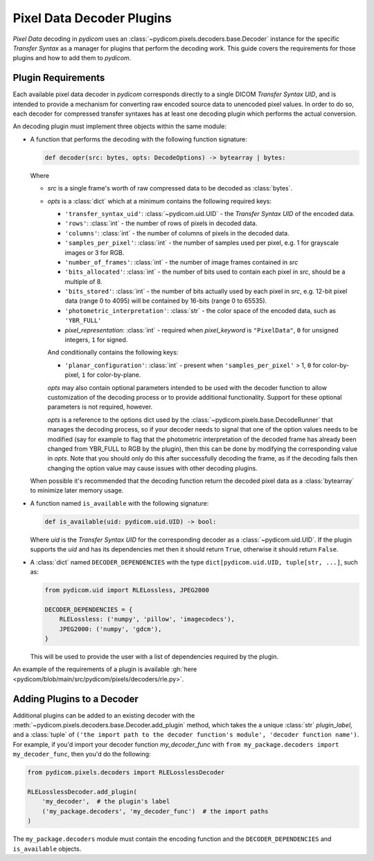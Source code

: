.. _guide_decoder_plugins:

==========================
Pixel Data Decoder Plugins
==========================

*Pixel Data* decoding in *pydicom* uses an :class:`~pydicom.pixels.decoders.base.Decoder`
instance for the specific *Transfer Syntax* as a manager for plugins that
perform the decoding work. This guide covers the requirements for those plugins
and how to add them to *pydicom*.

Plugin Requirements
===================

Each available pixel data decoder in *pydicom* corresponds directly to a
single DICOM *Transfer Syntax UID*, and is intended to provide a mechanism for
converting raw encoded source data to unencoded pixel values. In order to do
so, each decoder for compressed transfer syntaxes has at least one decoding
plugin which performs the actual conversion.

An decoding plugin must implement three objects within the same module:

* A function that performs the decoding with the following function signature:

  .. code-block:: python

      def decoder(src: bytes, opts: DecodeOptions) -> bytearray | bytes:

  Where

  * `src` is a single frame's worth of raw compressed data to be decoded as
    :class:`bytes`.
  * `opts` is a :class:`dict` which at a minimum contains the following
    required keys:

    * ``'transfer_syntax_uid'``: :class:`~pydicom.uid.UID` - the *Transfer
      Syntax UID* of the encoded data.
    * ``'rows'``: :class:`int` - the number of rows of pixels in decoded data.
    * ``'columns'``: :class:`int` -  the number of columns of pixels in the
      decoded data.
    * ``'samples_per_pixel'``: :class:`int` - the number of samples used per
      pixel, e.g. 1 for grayscale images or 3 for RGB.
    * ``'number_of_frames'``: :class:`int` - the number of image frames
      contained in `src`
    * ``'bits_allocated'``: :class:`int` - the number of bits used to contain
      each pixel in `src`, should be a multiple of 8.
    * ``'bits_stored'``: :class:`int` - the number of bits actually used by
      each pixel in `src`, e.g. 12-bit pixel data (range 0 to 4095) will be
      contained by 16-bits (range 0 to 65535).
    * ``'photometric_interpretation'``: :class:`str` - the color space
      of the encoded data, such as ``'YBR_FULL'``
    * `pixel_representation`: :class:`int` - required when
      `pixel_keyword` is ``"PixelData"``, ``0`` for unsigned integers,
      ``1`` for signed.

    And conditionally contains the following keys:

    * ``'planar_configuration'``: :class:`int` - present when ``'samples_per_pixel'``
      > 1, ``0`` for color-by-pixel, ``1`` for color-by-plane.

    `opts` may also contain optional parameters intended to be used
    with the decoder function to allow customization of the decoding process
    or to provide additional functionality. Support for these optional
    parameters is not required, however.

    `opts` is a reference to the options dict used by the
    :class:`~pydicom.pixels.base.DecodeRunner` that manages the decoding process,
    so if your decoder needs to signal that one of the option values needs to be
    modified (say for example to flag that the photometric interpretation of the
    decoded frame has already been changed from YBR_FULL to RGB by the plugin),
    then this can be done by modifying the corresponding value in `opts`. Note
    that you should only do this after successfully decoding the frame, as if the
    decoding fails then changing the option value may cause issues with other
    decoding plugins.

  When possible it's recommended that the decoding function return the decoded
  pixel data as a :class:`bytearray` to minimize later memory usage.

* A function named ``is_available`` with the following signature:

  .. code-block:: python

      def is_available(uid: pydicom.uid.UID) -> bool:

  Where `uid` is the *Transfer Syntax UID* for the corresponding decoder as
  a :class:`~pydicom.uid.UID`. If the plugin supports the `uid` and has
  its dependencies met then it should return ``True``, otherwise it should
  return ``False``.

* A :class:`dict` named ``DECODER_DEPENDENCIES`` with the type
  ``dict[pydicom.uid.UID, tuple[str, ...]``, such as:

  .. code-block:: python

      from pydicom.uid import RLELossless, JPEG2000

      DECODER_DEPENDENCIES = {
          RLELossless: ('numpy', 'pillow', 'imagecodecs'),
          JPEG2000: ('numpy', 'gdcm'),
      }

  This will be used to provide the user with a list of dependencies
  required by the plugin.

An example of the requirements of a plugin is available :gh:`here
<pydicom/blob/main/src/pydicom/pixels/decoders/rle.py>`.

Adding Plugins to a Decoder
===========================

Additional plugins can be added to an existing decoder with the
:meth:`~pydicom.pixels.decoders.base.Decoder.add_plugin` method, which takes the
a unique :class:`str` `plugin_label`, and a :class:`tuple` of ``('the import
path to the decoder function's module', 'decoder function name')``. For
example, if you'd import your decoder function `my_decoder_func` with
``from my_package.decoders import my_decoder_func``, then you'd do the
following:

.. code-block:: python

    from pydicom.pixels.decoders import RLELosslessDecoder

    RLELosslessDecoder.add_plugin(
        'my_decoder',  # the plugin's label
        ('my_package.decoders', 'my_decoder_func')  # the import paths
    )

The ``my_package.decoders`` module must contain the encoding function and the
``DECODER_DEPENDENCIES`` and ``is_available`` objects.
